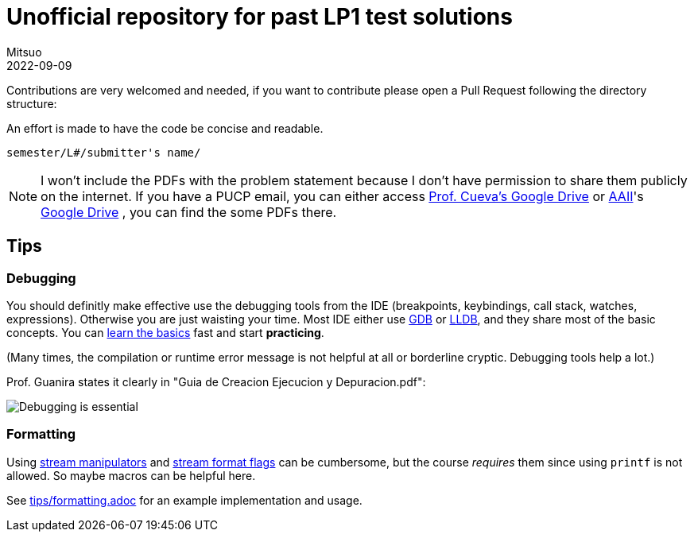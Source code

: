 = Unofficial repository for past LP1 test solutions
Mitsuo
2022-09-09
:source-highlighter: highlight.js

Contributions are very welcomed and needed, if you want to contribute
please open a Pull Request following the directory structure:

An effort is made to have the code be concise and readable.

 semester/L#/submitter's name/

NOTE: I won't include the PDFs with the problem statement because I don't have
permission to share them publicly on the internet.  If you have a PUCP
email, you can either access
https://drive.google.com/drive/folders/1RKKsj1GRmz3iO7aCXjGH1Rhiz9sD0eCZ?usp=drive_link[Prof. Cueva's Google Drive] or
https://facultad.pucp.edu.pe/ingenieria/agrupaciones/asociacion-alumnos-ingenieria-informatica-aaii-pucp/[AAII]'s
https://drive.google.com/drive/folders/0B8DUIB5m9fukVHZhX1pRZFhHY2M?resourcekey=0-_ODdPfSHMCyE6heWHij3Hg&usp=drive_link[Google Drive]
, you can find the some PDFs there.

== Tips

=== Debugging

You should definitly make effective use the debugging tools from the IDE
(breakpoints, keybindings, call stack, watches, expressions).
Otherwise you are just waisting your time.  Most IDE either use
https://en.wikipedia.org/wiki/GNU_Debugger[GDB] or
https://en.wikipedia.org/wiki/LLDB_(debugger)[LLDB], and they share most of the
basic concepts.  You can https://www.youtube.com/watch?v=Dq8l1_-QgAc[learn the basics] 
fast and start **practicing**.

(Many times, the compilation or runtime error message is not helpful at all or
borderline cryptic.  Debugging tools help a lot.)

Prof. Guanira states it clearly in "Guia de Creacion Ejecucion y
Depuracion.pdf":

image::img/ss_20220916_200135.png[Debugging is essential]

=== Formatting

Using
https://cplusplus.com/reference/library/manipulators/[
stream manipulators] and
https://cplusplus.com/reference/ios/ios_base/fmtflags/[
stream format flags] can be cumbersome, but the course _requires_ them since
using `printf` is not allowed. So maybe macros can be helpful here.

See link:tips/formatting.adoc[] for an example implementation and usage.
